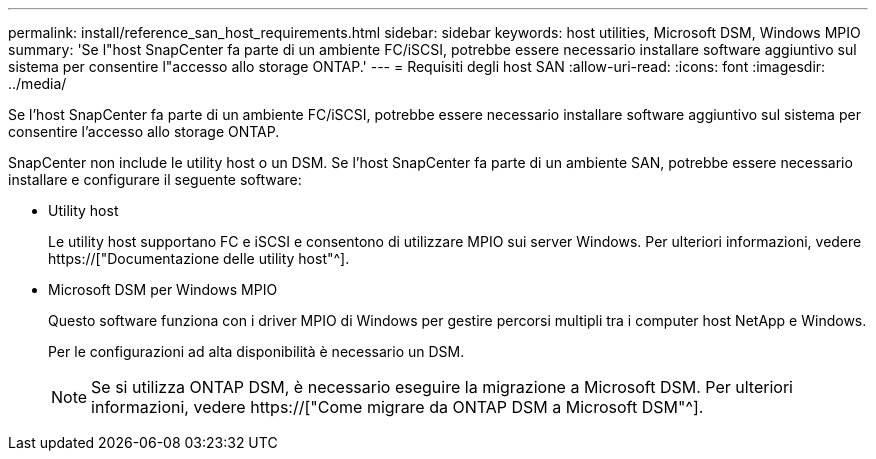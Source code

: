 ---
permalink: install/reference_san_host_requirements.html 
sidebar: sidebar 
keywords: host utilities, Microsoft DSM, Windows MPIO 
summary: 'Se l"host SnapCenter fa parte di un ambiente FC/iSCSI, potrebbe essere necessario installare software aggiuntivo sul sistema per consentire l"accesso allo storage ONTAP.' 
---
= Requisiti degli host SAN
:allow-uri-read: 
:icons: font
:imagesdir: ../media/


[role="lead"]
Se l'host SnapCenter fa parte di un ambiente FC/iSCSI, potrebbe essere necessario installare software aggiuntivo sul sistema per consentire l'accesso allo storage ONTAP.

SnapCenter non include le utility host o un DSM. Se l'host SnapCenter fa parte di un ambiente SAN, potrebbe essere necessario installare e configurare il seguente software:

* Utility host
+
Le utility host supportano FC e iSCSI e consentono di utilizzare MPIO sui server Windows. Per ulteriori informazioni, vedere https://["Documentazione delle utility host"^].

* Microsoft DSM per Windows MPIO
+
Questo software funziona con i driver MPIO di Windows per gestire percorsi multipli tra i computer host NetApp e Windows.

+
Per le configurazioni ad alta disponibilità è necessario un DSM.

+

NOTE: Se si utilizza ONTAP DSM, è necessario eseguire la migrazione a Microsoft DSM. Per ulteriori informazioni, vedere https://["Come migrare da ONTAP DSM a Microsoft DSM"^].


